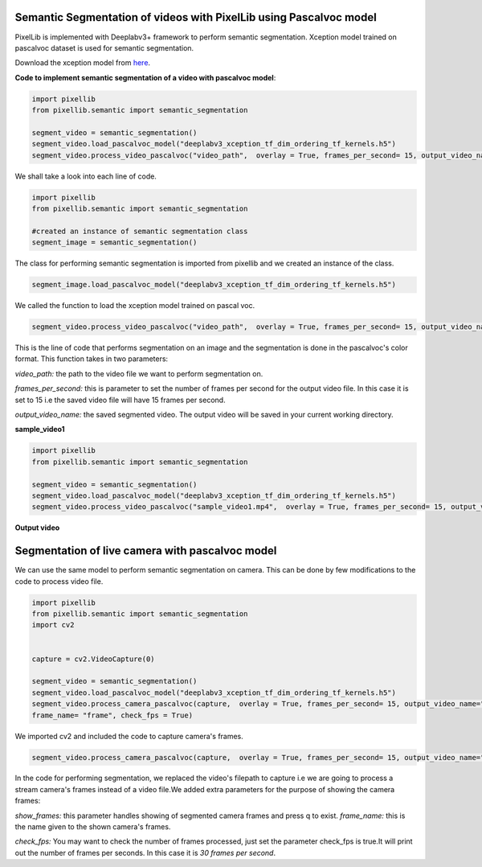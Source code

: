 .. _video_pascal:

**Semantic Segmentation of videos with PixelLib using Pascalvoc model**
========================================================================

PixelLib is implemented with Deeplabv3+ framework to perform semantic segmentation. Xception model trained on pascalvoc dataset is used for semantic segmentation.

Download the xception model from `here <https://github.com/ayoolaolafenwa/PixelLib/releases/download/1.1/deeplabv3_xception_tf_dim_ordering_tf_kernels.h5>`_.

**Code to implement semantic segmentation of a video with pascalvoc model**:

.. code-block:: python



  import pixellib
  from pixellib.semantic import semantic_segmentation

  segment_video = semantic_segmentation()
  segment_video.load_pascalvoc_model("deeplabv3_xception_tf_dim_ordering_tf_kernels.h5")
  segment_video.process_video_pascalvoc("video_path",  overlay = True, frames_per_second= 15, output_video_name="path_to_output_video")

We shall take a look into each line of code.


.. code-block:: python

  import pixellib
  from pixellib.semantic import semantic_segmentation

  #created an instance of semantic segmentation class
  segment_image = semantic_segmentation()

The class for performing semantic segmentation is imported from pixellib and we created an instance of the class.

.. code-block:: python

  segment_image.load_pascalvoc_model("deeplabv3_xception_tf_dim_ordering_tf_kernels.h5") 

We called the function to load the xception model trained on pascal voc. 

.. code-block:: python

  segment_video.process_video_pascalvoc("video_path",  overlay = True, frames_per_second= 15, output_video_name="path_to_output_video")

This is the line of code that performs segmentation on an image and the segmentation is done in the pascalvoc's color format. This function takes in two parameters:

*video_path:* the path to the video file we want to perform segmentation on.

*frames_per_second:* this is parameter to set the number of frames per second for the output video file. In this case it is set to 15 i.e the saved video file will have 15 frames per second.

*output_video_name:* the saved segmented video. The output video will be saved in your current working directory.

**sample_video1**  

.. raw:: html

    <div style="position: relative; padding-bottom: 56.25%; height: 0; overflow: hidden; max-width: 100%; height: auto;">
        <iframe src="https://www.youtube.com/embed/8fkthbwqmB0" frameborder="0" allowfullscreen style="position: absolute; top: 0; left: 0; width: 100%; height: 100%;"></iframe>
    https://www.youtube.com/watch?v=_NsELe67UxM
    </div>




.. code-block:: python

  import pixellib
  from pixellib.semantic import semantic_segmentation

  segment_video = semantic_segmentation()
  segment_video.load_pascalvoc_model("deeplabv3_xception_tf_dim_ordering_tf_kernels.h5")
  segment_video.process_video_pascalvoc("sample_video1.mp4",  overlay = True, frames_per_second= 15, output_video_name="output_video.mp4")

**Output video**

.. raw:: html

    <div style="position: relative; padding-bottom: 56.25%; height: 0; overflow: hidden; max-width: 100%; height: auto;">
        <iframe src="https://www.youtube.com/embed/l9WMqT2znJE" frameborder="0" allowfullscreen style="position: absolute; top: 0; left: 0; width: 100%; height: 100%;"></iframe>
    https://www.youtube.com/watch?v=_NsELe67UxM
    </div>


**Segmentation of live camera with pascalvoc model**
====================================================


We can use the same model to perform semantic segmentation on camera. This can be done by few modifications to the code to process video file.

.. code-block:: python

  import pixellib
  from pixellib.semantic import semantic_segmentation
  import cv2


  capture = cv2.VideoCapture(0)

  segment_video = semantic_segmentation()
  segment_video.load_pascalvoc_model("deeplabv3_xception_tf_dim_ordering_tf_kernels.h5")
  segment_video.process_camera_pascalvoc(capture,  overlay = True, frames_per_second= 15, output_video_name="output_video.mp4", show_frames= True,
  frame_name= "frame", check_fps = True)


We imported cv2 and included the code to capture camera's frames.

.. code-block:: python

  segment_video.process_camera_pascalvoc(capture,  overlay = True, frames_per_second= 15, output_video_name="output_video.mp4", show_frames= True,frame_name= "video_display", check_fps = True)  


In the code for performing segmentation, we replaced the video's filepath to capture i.e we are going to process a stream camera's frames instead of a video file.We added extra parameters for the purpose of showing the camera frames:

*show_frames:* this parameter handles showing of segmented camera frames and press q to exist.
*frame_name:* this is the name given to the shown camera's frames.

*check_fps:* You may want to check the number of frames processed, just set the parameter check_fps is true.It will print out the number of frames per seconds. In this case it is *30 frames per second*.



